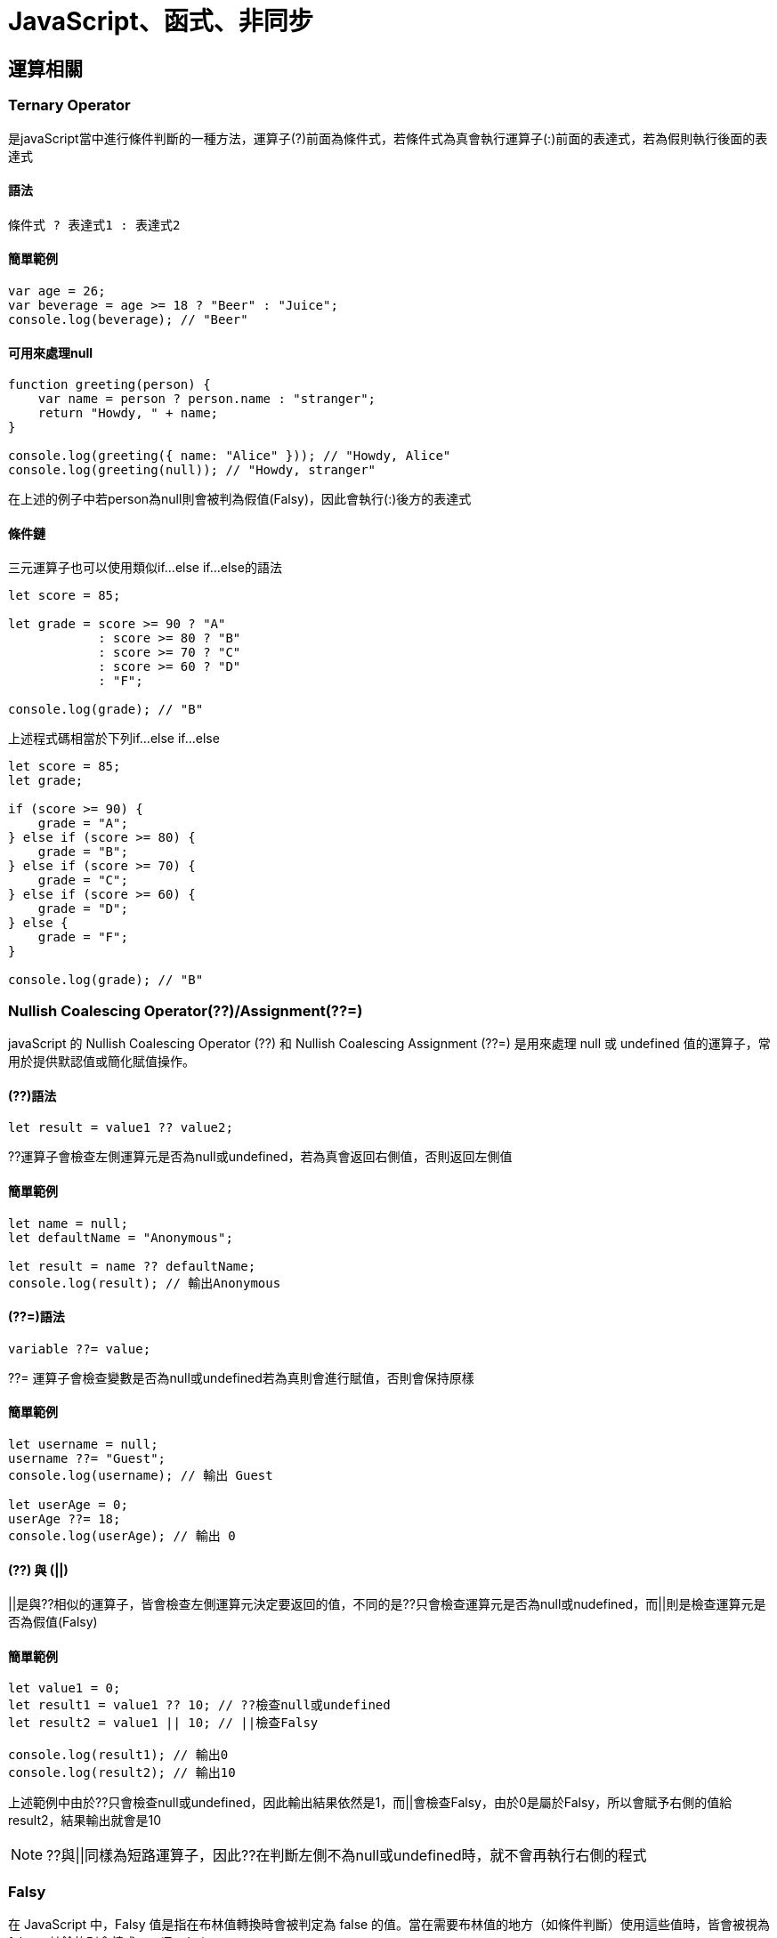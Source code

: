 = JavaScript、函式、非同步

== 運算相關

=== Ternary Operator
是javaScript當中進行條件判斷的一種方法，運算子(?)前面為條件式，若條件式為真會執行運算子(:)前面的表達式，若為假則執行後面的表達式

==== 語法

[source, javascript]
----
條件式 ? 表達式1 : 表達式2
----

==== 簡單範例
[source, javascript]
----
var age = 26;
var beverage = age >= 18 ? "Beer" : "Juice";
console.log(beverage); // "Beer"
----

==== 可用來處理null
[source, javascript]
----
function greeting(person) {
    var name = person ? person.name : "stranger";
    return "Howdy, " + name;
}

console.log(greeting({ name: "Alice" })); // "Howdy, Alice"
console.log(greeting(null)); // "Howdy, stranger"
----
在上述的例子中若person為null則會被判為假值(Falsy)，因此會執行(:)後方的表達式

==== 條件鏈
三元運算子也可以使用類似if...else if...else的語法

[source, javascript]
----
let score = 85;

let grade = score >= 90 ? "A"
            : score >= 80 ? "B"
            : score >= 70 ? "C"
            : score >= 60 ? "D"
            : "F";

console.log(grade); // "B"
----

上述程式碼相當於下列if...else if...else

[source, javascript]
----
let score = 85;
let grade;

if (score >= 90) {
    grade = "A";
} else if (score >= 80) {
    grade = "B";
} else if (score >= 70) {
    grade = "C";
} else if (score >= 60) {
    grade = "D";
} else {
    grade = "F";
}

console.log(grade); // "B"
----

=== Nullish Coalescing Operator(??)/Assignment(??=)
javaScript 的 Nullish Coalescing Operator (??) 和 Nullish Coalescing Assignment (??=) 是用來處理 null 或 undefined 值的運算子，常用於提供默認值或簡化賦值操作。

==== (??)語法
[source, javascript]
----
let result = value1 ?? value2;
----
??運算子會檢查左側運算元是否為null或undefined，若為真會返回右側值，否則返回左側值

==== 簡單範例
[source, javascript]
----
let name = null;
let defaultName = "Anonymous";

let result = name ?? defaultName;
console.log(result); // 輸出Anonymous
----

==== (??=)語法
[source, javascript]
----
variable ??= value;
----
??= 運算子會檢查變數是否為null或undefined若為真則會進行賦值，否則會保持原樣

==== 簡單範例
[source, javascript]
----
let username = null;
username ??= "Guest";
console.log(username); // 輸出 Guest

let userAge = 0;
userAge ??= 18;
console.log(userAge); // 輸出 0
----

==== (??) 與 (||)

||是與??相似的運算子，皆會檢查左側運算元決定要返回的值，不同的是??只會檢查運算元是否為null或nudefined，而||則是檢查運算元是否為假值(Falsy)

==== 簡單範例
[source, javascript]
----
let value1 = 0;
let result1 = value1 ?? 10; // ??檢查null或undefined
let result2 = value1 || 10; // ||檢查Falsy

console.log(result1); // 輸出0
console.log(result2); // 輸出10
----

上述範例中由於??只會檢查null或undefined，因此輸出結果依然是1，而||會檢查Falsy，由於0是屬於Falsy，所以會賦予右側的值給result2，結果輸出就會是10

NOTE: ??與||同樣為短路運算子，因此??在判斷左側不為null或undefined時，就不會再執行右側的程式

=== Falsy
在 JavaScript 中，Falsy 值是指在布林值轉換時會被判定為 false 的值。當在需要布林值的地方（如條件判斷）使用這些值時，皆會被視為 false，其餘的則會轉成true(Truthy)

==== 會被視為Falsy的值
* false
* 0
* -0
* "" 或 ''(空字串)
* null
* undefined
* NaN

==== 簡單範例
[source, javascript]
----
if (!false) {
    console.log("false 是 Falsy 值");
}

if (!0) {
    console.log("0 是 Falsy 值");
}

if (!-0) {
    console.log("-0 是 Falsy 值");
}

if (!"") {
    console.log("空字串 是 Falsy 值");
}

if (!'') {
    console.log("空字串 是 Falsy 值");
}

if (!null) {
    console.log("null是 Falsy 值");
}

if (!undefined) {
    console.log("undefined 是 Falsy 值");
}

if (!NaN) {
    console.log("NaN是 Falsy 值");
}
----

因此在javaScript的條件判斷中就算不放條件式程式也可以正常執行，因為javaScript會自己判斷內容是Truthy或Falsy，並且轉換成true或false

[source, javascript]
----
if(1) {
    console.log("Truthy")
} else {
    console.log("Falsy")
}

if("abc") {
    console.log("Truthy")
} else {
    console.log("Falsy")
}

if(0) {
    console.log("Truthy")
} else {
    console.log("Falsy")
}
----

==== 一些簡單應用

* 可用來判斷輸入名稱是否為空字串
[source, javascript]
----
let falsyName = "";
if (!falsyName) {
    console.log("名稱不可為空");
}
----

* 若輸入為空可提供預設值
[source, javascript]
----
let falsyUserName = "";
let falsyDisplayName = falsyUserName || "訪客"; 
console.log(falsyDisplayName); // "訪客"
----

* 配合三元運算子判斷年齡驗證
[source, javascript]
----
let falsyAge = 0;
let falsyStatus = falsyAge ? "有效年齡" : "無效年齡";
console.log(falsyStatus); // "無效年齡"
----

* 驗證API資料是否正確獲取
[source, javascript]
----
let apiResponse = null;

if (!apiResponse) {
    console.log("無法獲取資料");
} else {
    console.log("資料已獲取");
}
----

=== Custom Error
在javaScript中可藉由繼承Error類擴充一個自訂義的錯誤類型，透過創建具有特定意圖或語義的錯誤來更精確地處理錯誤情況

==== 創建Custom Error
1. 創建一個新的類，該類繼承自Error，並且添加自定義的屬性或方法來進一步擴展其功能
2. 為了確保錯誤信息正確顯示，需要調用 Error建構子，並且手動設置堆疊追蹤。

[source, javascript]
----
class MyCustomError extends Error {
    constructor(message) {
    // 調用父類 (Error) 的建構子，傳遞錯誤信息
        super(message);
        this.name = 'MyCustomError'; // 設置錯誤名稱為自定義的類名
    }
}

try {
    throw new MyCustomError('This is a custom error message!');
} catch (err) {
    console.log(err.name); // MyCustomError
    console.log(err.message); // This is a custom error message!
    console.log(err.stack); // 錯誤堆疊追蹤
}
----

==== 一些應用例子
- 數據驗證錯誤
[source, javascript]
----
class ValidationError extends Error {
    constructor(message, field) {
        super(message);
        this.name = 'ValidationError';
        this.date = new Date();
        this.field = field; // 追蹤是哪個字段導致的錯誤
    }
}

function validateUser(user) {
    if (!user.name) {
        throw new ValidationError('Name is required', 'name');
    }
    if (user.age < 18) {
        throw new ValidationError('User must be at least 18 years old', 'age');
    }
}

try {
    const user = { name: '', age: 16 };
    validateUser(user);
} catch (err) {
    console.log(err.date)
    console.log(`${err.message} in ${err.field} field`);
    console.log(err.stack)
}
----

* 登入認證錯誤
[source, javascript]
----
class AuthenticationError extends Error {
    constructor(message, reason) {
        super(message);
        this.name = 'AuthenticationError';
        this.date = new Date();
        this.reason = reason; // 指出具體的認證問題
    }
}

function login(username, password) {
    const storedPassword = 'password123'; // 假設這是從資料庫獲取的密碼
    if (password !== storedPassword) {
        throw new AuthenticationError('Invalid password', 'incorrect_password');
    }
    return 'User authenticated successfully';
}

try {
    login('user1', 'wrongpassword');
} catch (err) {
    console.log(err.date)
    console.log(`Authentication failed: ${err.message} (${err.reason})`);
    console.log(err.stack)
}
----

* 檔案文件讀取錯誤
[source, javascript]
----
class FileReadError extends Error {
    constructor(message, fileName) {
        super(message);
        this.name = 'FileReadError';
        this.date = new Date();
        this.fileName = fileName; // 保存出錯的文件名
    }
}

function readFile(fileName) {
    const success = false; // 假設文件讀取失敗
    if (!success) {
        throw new FileReadError(`Failed to read file: ${fileName}`);
    }
    return 'File content';
}

try {
    readFile('data.txt');
} catch (err) {
    console.log(err.date)
    console.log(`File error: ${err.message} (File: ${err.fileName})`);
    console.log(err.stack)
}
----

==== 深層繼承

Custom Error也可以使用深層繼承達到不同領域的錯誤類別

[source,javascript]
----
class ApplicationError extends Error { // 通用的應用程式錯誤類別
    constructor(message) {
        super(message);
        this.name = 'ApplicationError';
        this.date = new Date();
    }
}

class ValidationError extends ApplicationError { // 數據驗證錯誤
    constructor(message, field) {
        super(message);
        this.name = 'ValidationError';
        this.field = field; // 追蹤是哪個字段導致的錯誤
    }
}

class AuthenticationError extends ApplicationError { // 登入驗證錯誤
    constructor(message, reason) {
        super(message);
        this.name = 'AuthenticationError';
        this.reason = reason; // 指出具體的認證問題
    }
}

class FileReadError extends ApplicationError { // 檔案文件讀取錯誤
    constructor(message, fileName) {
        super(message);
        this.name = 'FileReadError';
        this.fileName = fileName; // 保存出錯的文件名
    }
}
----

== 變數與作用域

=== var / let / const 差異
在JavaScript，有三種變數宣告的方式: var, let, const，其中ES6後新增了let, const，他們與原先的var最主要的差別在於:

.區塊作用域 (Block-Level Scope)
- let

- const

.函式作用域 (Function-Level Scope)
- var

=== let / const 的宣告使用
簡單說，let用於宣告變數，const用於宣告常數

[source, javascript]
----
{
    let dessert1 = "cookie";
    dessert1 = "cake";
    console.log(dessert1); // cake
    
    const dessert2 = "cookie";
    dessert2 = "cake"; //TypeError: Assignment to constant variable. 
    console.log(dessert2);
}
----

[source, javascript]
----
{
    const dessert8; //SyntaxError
    dessert8 = "cake";  
    console.log(dessert8);
}
----

由以上範例可知，由let宣告的變數值是可以改變的，而由const宣告的常數則反之，且需要在宣告初始就賦值。但其實const還是有例外:

[source, javascript]
----
{
    const cake = {
        fruit: "apple"
    }
    cake.fruit = "cherry";
    console.log(cake.fruit); // cherry
}
----
咦? 為什麼使用物件與array，值就可以改?

其實變數底層的運作的方式，不可改的是變數儲存的記憶體位置，改陣列與物件的內容卻是可以的。

 
=== 區塊作用域 (Block-Level Scope)


下面讓我們看看block的特性:

[source, javascript]
----
{
    let dessert3 = "cookie";
    console.log(dessert3); // cookie
}
console.log(dessert3); //ReferenceError: dessert3 is not defined
----

可以看出let的作用域(Scope) 僅限於大括號內(block)，同理if、for迴圈、while迴圈也適用

[source, javascript]
----
for(let i=1 ; i<=5 ; i++){
    console.log(i); // 1 2 3 4 5
}
console.log(i); //ReferenceError: i is not defined
----

=== 函式作用域 (Function-Level Scope)
var不同於前者，他的Scope並不僅只限於Block內

[source, javascript]
----
{
    var dessert4 = "cake";
    console.log(dessert4); // cake
}
console.log(dessert4); // cake
----

[source, javascript]
----
for(var varLoop=1 ; varLoop <= 5 ; varLoop++){
    console.log(varLoop); // 1 2 3 4 5
}
console.log(varLoop); // 6
----

難道用var宣告就只能是全域變數嗎? 不不不，想讓他變成區域變數只需要包在函式(function)裡面即可:

[source, javascript]
----
function printDessert5() {
  var myDessert5 = "Pie";
  console.log(myDessert5); // Pie
}
printDessert5(); 
console.log(myDessert5); // ReferenceError: myDessert5 is not defined
----

=== var 的宣告使用
相較於let/const，var存在一個允許重複宣告的特性:

[source, javascript]
----
{
    var dessert6 = "cookie";
    var dessert6 = "candy";
    console.log(dessert6); // candy
}
----
但 let / const 無法重複宣告:

[source, javascript]
----
{
    let dessert7 = "cookie";
    let dessert7 = "candy"; //SyntaxError: Identifier 'dessert7' has already been declared
    console.log(dessert7);
}
----

=== Hoisting
較直觀的宣告邏輯大概都是先宣告才能使用，但因為Hoisting的特性卻能先使用再宣告

[source, javascript]
----
{
    function printDessert() {
        myDessert = "Pie";
        console.log(myDessert); // Pie
        
        var myDessert;
    }
    
    printDessert();
}
----

甚至將宣告放在程式不會被執行的地方也可以:

[source, javascript]
----
{
    function printDessert2() {
        myDessert2 = "Pie";
        console.log(myDessert2); // Pie
        
        while(false){
            console.log("這裡不會被執行");
            var myDessert2; // 在這裡宣告也可以
        }
    }
    
    printDessert2(); // Pie
}
----

上面例子之所以能正常運行，是因為對於JavaScript，無論你在函數中的哪一行用 var 宣告變數，一律視為在函數的第一行宣告，這也是為什麼第二例子的宣告還是合法的，而此正是hoisting(抬升)

那再看看下面的例子:

[source, javascript]
----
{
    function printDessert3() {
        console.log(myDessert3); // undefined
        var myDessert3 = "Pie";
        console.log(myDessert3); // Pie
    }
    
    printDessert3();
}
----

由上述可以看到，被hoisting上去的其實只有" var myDessert; "，賦值(把值指派給變數) 的動作不會 hoisting。

=== 函式的Hoisting
其實函式也是能Hoisting的(先使用再宣告):

[source, javascript]
----
{
    printDessert4();
    
    function printDessert4() {
        var myDessert4 = "Pie";
        console.log(myDessert4); // Pie
    }
    
}
----

看來對於JavaScript，函式的宣告也都會先被提升到最前面
再來看看一個有趣的例子:

[source, javascript]
----
{
    function isEven(n) {
      if (n === 0) return true;
      return isOdd(n - 1);
    }

    function isOdd(n) {
      if (n === 0) return false;
      return isEven(n - 1);
    }

    console.log(isEven(4)); //true


}
----

這個特性可以解決一個問題，也就是兩個函數需要互相呼叫彼此的狀態，也就是 A() 裡面會呼叫到 B()，而 B() 裡面會呼叫的 A() 的遞迴狀況(Cycling Recursion)。

=== Temporal Dead Zone, TDZ
在JavaScript中，當我們使用 let 或 const 宣告某個變數或常數時，在該變數或常數還沒有被賦予值之前會產生一段它們不能被使用的狀況，這段時間就是所謂的 *暫時性死區* (Temporal Dead Zone)的情況。

==== 為什麼有TDZ
在 ES6 中引入了 let 和 const，它們不同於 var，因為 var 變數會被提升，但它們的值會在定義之前就可以被訪問，而這通常會導致不可預測的錯誤。為了解決這個問題，JavaScript 引入了 TDZ 概念來限制 let 和 const 變數在初始化之前的使用，從而提高代碼的安全性和可讀性。

[source, javascript]
----
{
    console.log(myDessert5); // undefined
    var myDessert5 = "muffin";
    console.log(myDessert5); // muffin
}
----

==== TDZ的行為
當一個變數使用 let 或 const 宣告時，它在作用域的最頂部被"標記"為已存在，但不會被初始化。只有當執行到宣告語句時，變數才會被初始化。在變數初始化之前，它位於 TDZ 中，不能被訪問。

[source, javascript]
----
{
    //let myDessert6; // 實際這行會被Hoist上來
    console.log(myDessert6); //ReferenceError: myDessert6 is not defined
        
    let myDessert6 = "pie";
    
}
----

[source, javascript]
----
{
    if(true){
        //TDZ 起始點(top of block)
        console.log(myDessert7); ////ReferenceError: myDessert7 is not defined
        let myDessert7;
        //TDZ 結束(賦值之前)
        myDessert7 = "pie";
        
        console.log(myDessert7); // pie
    }
}
----

==== TDZ小結
- TDZ 是指在變數被宣告和初始化之間的時間段，這段時間內變數不可訪問。
- TDZ 只與 let 和 const 宣告相關。
- 在 TDZ 期間訪問變數會拋出 ReferenceError 錯誤。
- var 不受 TDZ 限制，因為它會被提升並初始化為 undefined。

==== 總結

[cols="1,1,1,1", options="header"]
|===
| 特性                        | `var`                        | `let`                          | `const`

| **作用域（Scope）**          | 函數作用域    | 區塊作用域        | 區塊作用域 
| **變數提升（Hoisting）**     | 是，提升至作用域頂部，初始值為 `undefined` | 是，提升但未初始化，位於暫時性死區 (TDZ) | 是，提升但未初始化，位於 TDZ
| **可重新賦值（Reassignment）**| 可以重新賦值                  | 可以重新賦值                    | 不可重新賦值
| **必須在宣告時賦值**         | 否                           | 否                              | 是
| **全域物件屬性**             | 是 | 否                              | 否
| **暫時性死區（TDZ）**        | 否                           | 是                              | 是
| **初始值**                   | `undefined` （若沒有賦值）   | 不可使用未初始化的變數 (TDZ)     | 必須在宣告時賦值，否則報錯
|===

== 非同步

=== 同步/非同步差異
==== 舉例生活化的例子

* **同步（在原地等待）**：就像你在咖啡廳點餐後，**在原地等待店員**做完咖啡，拿到咖啡後才做下一件事情。
所以同步的特性：**必須等待當前的任務完成，才做下一件事情**。

* **非同步（先回座位處理事情）**：你在咖啡廳點完餐後，**回到座位**，打開電腦處理其他事情，等到**店員叫號**的時候再去拿咖啡。
所以非同步的特性：**在等待某個任務的完成期間，可以處理其他任務**。

image::images/img1.png[同步非同步]

==== 在瀏覽器中的同步載入

* link:example/ex1.html[簡單HTML的例子(同步)]
* link:example/ex1-1.html[簡單HTML的例子(非同步)]


[source,html]
----
<!DOCTYPE html>
<html lang="en">
<head>
    <meta charset="UTF-8">
    <meta name="viewport" content="width=device-width, initial-scale=1.0">
    <link rel="icon" href="ex1.jpg" type="icon">
    <title>Example1</title>
</head>
<body>
    <h1>範例1</h1>
    <!--為了明顯差異才放這-->
    <script src="all.js"></script>
    <img src="ex1.jpg" width="400px" alt="這裡還不會看到圖片">
</body>
</html>
----
* 這個範例想說明
  . 瀏覽器會請求整個HTML文件，並逐行解析。在解析的過程中，如果遇到圖片或CSS等外部資源時，瀏覽器會發出請求來載入這些資源，並同時繼續解析其餘的HTML。
  . 當遇到JavaScript檔案時，如果沒有使用 `async` 或 `defer` 屬性，瀏覽器會暫停解析HTML，直到JavaScript載入並執行完成，才會繼續解析剩餘的HTML。因此，當JavaScript需要執行時間較久，可能會造成阻塞(Blocking)，導致使用者感覺頁面卡住。

image::images/img2.png[依序]

- link:https://developer.mozilla.org/zh-CN/docs/Glossary/Parse[參考資料1]
link:https://html.spec.whatwg.org/multipage/images.html#attributes-common-to-source-and-img-elements[參考資料2]

==== Event Loop、CallBack與非同步的關係
* **JavaScript 是單執行緒**，因此想要達成非同步操作，就需要依賴執行環境提供的機制

* JavaScript 本身並沒有事件循環（Event Loop）這個機制，是由 JavaScript 的執行環境所提供的

* 當遇到非同步操作時，callback 函式在 **Event Loop 管理下**，會被丟到外面，等同步操作完成後，Event Loop 再從 Queue 中取出 callback 函式執行。

===== 以 setTimeout() 函式例子來解釋

* 一般情況下，同步的程式碼會到 Call Stack（後進先出）內逐一執行。

image::images//img3.png[同步]

* 上面會發生：

1. 呼叫 `printSquare(4)`
   - `printSquare` 函數被加入 `Call Stack`。

2. `printSquare` 內部呼叫 `square(n)`
   - `square` 函數也被加入 `Call Stack`。

3. `square(n)` 內部呼叫 `multiply(n, n)`
   - `multiply` 函數被加入 `Call Stack`。

4. `multiply(n, n)` 計算完成並 `return`
   - `multiply` 從 `Call Stack` 中移除。

5. `square(n)` 執行完畢並 `return`
   - `square` 從 `Call Stack` 中移除。

6. 回到 `printSquare` 函數，`printSquare` 執行完成後
   - `printSquare` 從 `Call Stack` 中移除。

* 當執行 setTimeout() 函式時，setTimeout 會短暫進入 Call Stack 設定計時器，並將 callback 函式交給 Web API 進行計時。等計時時間到後，callback 函式會進入 Queue 排隊，當 Stack 內同步操作都完成且為空時，Event Loop 會將它取出來執行。

image::images//img4.png[非同步]

* 上面會發生:
1. 印出 `hi`
   - `console.log('hi')` 被加入 `Call Stack`，並立即執行。

2. 遇到 `setTimeout()` 函式
   - `setTimeout()` 進入 `Call Stack`，並設定計時器。
   - 計時器被丟到瀏覽器的 `Web API`，開始計時。

3. `setTimeout()` 完成設定
   - `setTimeout()` 從 `Call Stack` 中移除。

4. 繼續執行同步代碼
   - 印出 `World`，`console.log('World')` 被加入 `Call Stack`，並立即執行後移除。

5. 計時器完成計時後
   - `setTimeout()` 的 `callback` 函式被放入 `Queue` 等待。

6. `Call Stack` 清空後
   - `Event Loop` 檢查 `Queue`，將 `callback` 推入 `Call Stack` 中執行。

===== Queue 又細分為 Microtask（微任務）、Macrotask（宏任務）

* macrotask（就是 task）是指比較大型且需要等待的非同步操作。常見的 macrotask 包括：
    - 從 `<script src="...">` 外部下載的 script
    - 各種 Web APIs，例如 setTimeout 的 callback function
    - Ajax callback function

* microtask 是比宏任務更輕量級的任務。包含：
    - promise `.then/catch/finally` 中的 callback function
    - `queueMicrotask(func)` 中的 func

**執行順序為：同步任務 → 微任務 → 宏任務**

image::images//queue.gif[流程]

* 每次 Macrotask任務後還會檢查是否有Microtask任務

[source,javascript]
----
console.log('Start'); // 同步任務

setTimeout(() => {
  console.log('Macrotask - setTimeout 1'); // 宏任務

  Promise.resolve().then(() => {
    console.log('Microtask inside Macrotask 1'); // 微任務在宏任務內部創建
  });

}, 0);

setTimeout(() => {
  console.log('Macrotask - setTimeout 2'); // 第二個宏任務
}, 0);

Promise.resolve().then(() => {
  console.log('Microtask - Promise 1'); // 微任務
});

console.log('End'); // 同步任務
----

====== 輸出結果
[source,plaintext]
----
Start
End
Microtask - Promise 1
Macrotask - setTimeout 1
Microtask inside Macrotask 1
Macrotask - setTimeout 2
----

==== 總結

|===
| 特性            | 同步任務                           | 非同步任務

| 執行順序        | 必須等待當前任務完成後才能進行下一個任務 | 在等待某個任務的同時可以進行其他任務

| 例子            | 在咖啡廳等咖啡做好後再做其他事        | 在咖啡廳點完餐後回座位處理其他事情

| 阻塞       | 會阻塞，直到任務完成                | 不會阻塞，可以繼續執行其他任務

| 對應 JavaScript | 直接執行的函式調用，例如簡單數學計算   | `setTimeout()`、`fetch()` 等非同步操作
|===

* link:https://developer.mozilla.org/en-US/docs/Glossary/Call_stack[參考資料3 - MDN Call stack]

* link:https://gcdeng.com/series/Javascript/javascript-deep-dive-into-event-loop[參考資料4 - Event Loop，Macrotask跟Microtask是什麼？]

* link:https://realdennis.medium.com/%E6%80%8E%E9%BA%BC%E7%90%86%E8%A7%A3-microtask-macrotask-7754939b3c2c[參考資料5 - 怎麼理解 microtask & macrotask]

* link:https://developer.mozilla.org/en-US/docs/Web/JavaScript/Event_loop[參考資料6 - MDN The event loop]

=== AJAX
==== Ajax 介紹
* Ajax 是 Asynchronous JavaScript and XML 的縮寫，並不是單一的技術，而是一套綜合性的瀏覽器端網頁開發技術。
* 是因為 Google 在 2005 年推出 Gmail 服務時採用此技術而知名。

image::images/img5.png[Ajax]

==== Ajax 提升使用者體驗
1. 網站性能優化：使用 Ajax 實現動態載入
    * 傳統的網站在瀏覽不同頁面時，每次都需要向伺服器發送請求並等待回應，瀏覽器還需要重新渲染整個頁面。但使用 Ajax，可以只更新頁面上的某些部分，而不是整個頁面。
    * 動態載入例子：購物網內，點不同商品只有商品詳細訊息被更新，其他保持不變。
2. 使用者體驗改善：使用 Ajax 實現無刷新更新
    * 傳統的表單提交會導致瀏覽器重新載入頁面。但使用 Ajax 可以在不刷新頁面的情況下提交數據，並更新部分內容。
    * 無刷新更新例子：搜尋引擎中的關鍵字建議。

* 下面 link:example/ex3.html[例子] 是 Ajax 的部分更新

[source,html]
----
<h1>靜態標題</h1>
<p>靜態內容</p>
<button onclick="loadData(1)">更新成內容1</button>
<button onclick="loadData(2)">更新成內容2</button>
<button onclick="loadData(3)">更新成內容3</button>
<div id="content">
    <h3>原始標題</h3>
    <p>原始內文</p>
</div>
<script>
  function loadData(postId) {
      fetch(`https://jsonplaceholder.typicode.com/posts/${postId}`)
          .then(response => response.json())
          .then(data => {
              document.getElementById('content').innerHTML = `
                  <h3>${data.title}</h3>
                  <p>${data.body}</p>
              `;
          })
          .catch(error => console.error('Error:', error));
  }
</script>
----

* 這段代碼中，使用了 fetch() 來發送 HTTP 請求到 `https://jsonplaceholder.typicode.com/posts/${postId}`，請求數據並通過 `.then(response => response.json())`` 將回應轉換為 JSON 格式的數據。

* `.then(data => { ... })` 接收轉換後的數據，用這些數據來覆蓋原本的 HTML 內容。

* `document.getElementById('content').innerHTML`更改 content 這個 <div> 元素的內容，將其覆蓋為新的 <h3> 和 <p> 元素。

==== AJAX 的實現方式

===== 最原始的方式

* **XMLHttpRequest**： +
需要手動處理請求的建立 (open 方法)、發送 (send 方法)、以及如何處理回應 (onload 事件)。
  
[source,javascript]
----
const xhr = new XMLHttpRequest();
xhr.open('GET', 'https://jsonplaceholder.typicode.com/posts/1');
xhr.onload = function() {
    if (xhr.status === 200) {
        console.log(JSON.parse(xhr.responseText)); // 請求成功，解析並顯示資料
    } else {
        console.error('Request failed.'); // 請求失敗
    }
};
xhr.send();
----

* **Fetch API**： +
比較現代的方式，使用 Promise 來進行非同步操作。比  `XMLHttpRequest` 更加簡潔。

[source,javascript]
----
fetch('https://jsonplaceholder.typicode.com/posts/1')
    .then(response => response.json()) // 解析為 JSON 格式
    .then(data => console.log(data)) // 成功時顯示資料
    .catch(error => console.error('Error:', error)); // 處理錯誤
----

===== 工具與框架

* **Axios**： +
  基於 **Promise** 的 HTTP 客戶端，在 `Fetch API` 的基礎上進一步封裝，提供了一些更方便的功能，例如錯誤處理、請求取消等。

[source, javascript]
----
axios.get('https://jsonplaceholder.typicode.com/posts/1')
    .then(response => console.log(response.data)) // 直接取出資料
    .catch(error => console.error('Error:', error));
----

* **jQuery 的 $.ajax()**： +
  是 jQuery 中的 AJAX 方法，早期廣泛使用，但現在主要出現在一些老項目。

[source, javascript]
----
$.ajax({
    url: 'https://jsonplaceholder.typicode.com/posts/1',
    method: 'GET',
    success: function(data) {
        console.log(data);
    },
    error: function(error) {
        console.error('Error:', error);
    }
});
----

==== 總結

* Ajax是一套綜合性瀏覽器端技術，結合多種前端技術，透過非同步請求來提升使用者體驗。

|===
| 技術          | 描述

| HTML/CSS
| 定義網頁的結構和樣式，使網頁具有良好的外觀和版面

| JavaScript
| 控制頁面的動態行為，操作 DOM，實現非同步資料互動

| XMLHttpRequest 或 Fetch API
| 與伺服器進行非同步通訊，實現資料的部分更新

| JSON/XML
| 瀏覽器和伺服器之間的資料格式
|===



* 實現方式有下面幾種
|===
| 實現方式        | 說明

| XMLHttpRequest  | 最早期的 AJAX 實現方式，手動處理請求的建立、發送及回應。
| Fetch API       | 現代化的替代方案，語法簡潔，基於 Promise 進行非同步操作。
| Axios           | 基於 Promise 的 HTTP 客戶端，封裝底層請求，提供更友善的語法及更多功能（如錯誤處理、取消請求等）。
| jQuery 的 $.ajax() | 早期廣泛使用的 AJAX 方法，現在主要用於一些舊有項目中。
|===

* link:https://www.keycdn.com/support/ajax-programming[參考資料7 - What Is Ajax Programming - Explained]
* link:https://codedocs.org/what-is/ajax-programming[參考資料8 - Ajax (programming)]

=== XMLHttpRequest/fetch
XMLHttpRequest（簡稱 XHR）是一種在網頁中與伺服器進行資料交換的 API，允許在不重新載入整個頁面的情況下，動態地更新部分網頁內容。這使得網頁應用程式在更新部分資料時不會去中斷使用者當下的操作。

* 特色

** XHR基於事件，它通過監聽和處理不同的事件來管理請求的生命周期。這些事件主要依賴於回調函數（事件監聽器）來處理非同步操作的結果。

** XHR 可以在後台發送請求，並在伺服器回應時處理資料，而不會阻塞用戶界面的操作。

** 此項技術在所謂的「AJAX」（Asynchronous JavaScript and XML）功能應用中被大量使用。

** XMLHttpRequest 可用來接收任何類型的資料，不限於 XML 類型。

* 實作XMLHttpRequest

** 步驟如下
    . 建立xhr物件
    . 設定請求
    . 傳送請求
    . 監聽回應
    . 處理資料

.程式碼範例
[source, javascript]
----
// 創建一個新的 XMLHttpRequest 物件
var xhr = new XMLHttpRequest();

// 定義當接收到回應時的回調函數
function reqListener() {
    if (xhr.readyState === XMLHttpRequest.DONE) { // 請求完成
        if (xhr.status === 200) { // 請求成功
            // 處理伺服器回應的資料
            console.log(xhr.responseText);
        } else { // 請求失敗
            console.error('請求失敗，狀態碼：' + xhr.status);
        }
    }
};

//將函數括載到load上
xhr.onload = reqListener

// 初始化一個 GET 請求 各項參數分別為：請求方法、URL、是否為非同步執行
xhr.open('GET', 'https://httpbin.org/get', true);

// 發送請求
xhr.send(null);
----



==== Fetch

JavaScript 的 fetch API 是一個由 WHATWG Fetch Standard 所定義的**能獲取跨網路資源的介面**，用於在網頁中進行網路請求。

.Fetch的介面的核心
[cols="1,3"]
|===
| 項目 | 說明

| **Request**
| Request 物件用於封裝網絡請求的各個部分，包括 URL、請求方法（如 GET、POST）、標頭（Headers）以及請求的內容（Body）。


| **Response**
| Response 物件代表伺服器回應的內容，包括 HTTP 狀態碼（如 200、404）、標頭（Headers）以及回傳的資料（Body）。可以通過不同的方法來解析回應內容，例如 .json() 解析為 JSON 格式，.text() 解析為純文字等。

| **Header**
| 用於操作 HTTP 標頭，提供方法如 get()、set()、append() 等來讀取和修改標頭。

| **Body**
|Body 介面是 Request 和 Response 的基礎，提供多種方法來處理請求和回應的內容。常用的方法包括 .json() 將回應解析為 JSON，.text() 解析為文字，.blob() 解析為二進制大對象（Blob）等。
|===

* 要呼叫fetch()方法只要在 Global環境下可直接呼叫fetch方法即可

.如何使用fetch取得資源
[source, javascript]
----

const request = new Request("https://httpbin.org/get", {
  method: 'GET',
  headers: {
    'Content-Type': 'application/json'
  }
});

//fetch的第一個參數為URL，此參數為必填
fetch(request) //只有url就會預設這個請求的HTTP請求方法是GET。
  .then(response => {// 接收到伺服器丟回來的response
    return response.json();
  })
  .then(function (myJson) {
    console.log(myJson);
  }).catch(error => {
    console.error('Fetch error:', error);
  });
----

Fetch()基於Promise，允許開發者以更清晰和簡潔的方式處理非同步操作。但需要注意的是fetch() 回傳的 promise 物件只會在網路中斷或著其他導致Request中斷的狀況下才會出現rejected狀態。這也就是說，只要伺服器有回傳，它的回傳就都會是fulfilled狀態。

==== 直接使用XMLHttpRequest物件的問題與使用fetch的對比

* XMLHttpRequest的API設計得過於高階(簡單)，所有的輸出與輸入、狀態，都只能與這個XHR物件溝通取得。

假設你需要自訂請求的一些細節，如自定義請求的標頭或處理不同的回應類型，XHR 的封裝性會使這些操作變得繁瑣。
並且XHR的**錯誤處理**也被封裝起來，要捕捉到網路錯誤或超時等異常情况十分困難。

.使用XMLHttpRequest
[source, javascript]
----
const xhr2 = new XMLHttpRequest();
xhr2.open('POST', 'https://httpbin.org/post', true);
xhr2.setRequestHeader('Content-Type', 'application/json;charset=UTF-8');
xhr2.onreadystatechange = function() {
  if (xhr2.readyState === XMLHttpRequest.DONE) {
    if (xhr2.status === 200) {
      const response = JSON.parse(xhr2.responseText);
      console.log(response);
    } else {
      console.error('請求失敗');
    }
  }
};
xhr2.onerror = function() {
  new Error('網路錯誤'); // 無法得知更詳細的錯誤訊息 只知道是網路錯誤
};
const data = JSON.stringify({ key: 'value' });
xhr2.send(data);

----

.使用fetch
[source, javascript]
----
fetch('https://httpbin.org/post', {
  method: 'POST',
  headers: {
    'Content-Type': 'application/json;charset=UTF-8'
  },
  body: JSON.stringify({ key: 'value' })
})
.then(response => {
  if (!response.ok) {
    throw new Error('請求失敗');
  }
  return response.json();
})
.then(data => console.log(data))
.catch(error => console.error(error));//可以取得詳細的錯誤資訊

----

* 回調地獄

XHR的使用皆**基於回調函數**，假設我要取得某位使用者的貼文與他的貼文評論時，用XHR寫起來會是像在打波動拳。

不囉說,直接上圖
[source, javascript]
----
function getData(url, callback) {
    var xhr = new XMLHttpRequest();
    xhr.open('GET', url);
    xhr.onload = function () {
        if (xhr.status === 200) {
            try {
                var data = JSON.parse(xhr.responseText);
                callback(null, data);
            } catch (e) {
                callback(new Error('解析 JSON 失敗'));
            }
        } else {
            callback(new Error('請求失敗，狀態碼: ' + xhr.status));
        }
    };
    xhr.onerror = function () {
        callback(new Error('網路錯誤'));
    };
    xhr.send();
}
// 使用回調波動拳
getData('https://jsonplaceholder.typicode.com/users/1', function (err, user) {
    if (err) {
        console.error('獲取使用者資料時出現錯誤:', err);
    } else {
        console.log('使用者資料:', user);
        getData('https://jsonplaceholder.typicode.com/posts?userId=' + user.id, function (err, posts) {
            if (err) {
                console.error('獲取使用者的貼文時出現錯誤:', err);
            } else {
                console.log('使用者的貼文:', posts);
                if (posts.length === 0) {
                    console.log('此使用者沒有任何貼文。');
                    return;
                }
                var firstPostId = posts[0].id;
                getData('https://jsonplaceholder.typicode.com/comments?postId=' + firstPostId, function (err, comments) {
                    if (err) {
                        console.error('獲取貼文的評論時出現錯誤:', err);
                    } else {
                        console.log('貼文的評論:', comments);
                    }
                });
            }
        });
    }
});
----

使用fetch進行請求的話看起來不會那麼凌亂，並且因為基於Promise，可以使用tryCatch進行錯誤處理。

[source, javascript]
----
// 定義一個使用 fetch 的 getData 函數
async function getData(url) {
    const response = await fetch(url);
    if (!response.ok) {
        throw new Error('請求失敗，狀態碼: ' + response.status);
    }
    return response.json();  // 直接返回解析後的 JSON 數據
}

// 使用 async/await 進行非同步操作
async function fetchUserData() {
    try {
        const user = await getData('https://jsonplaceholder.typicode.com/users/1');
        console.log('使用者資料:', user);

        const posts = await getData('https://jsonplaceholder.typicode.com/posts?userId=' + user.id);
        console.log('使用者的貼文:', posts);

        if (posts.length === 0) {
            console.log('此使用者沒有任何貼文。');
            return;
        }

        const comments = await getData('https://jsonplaceholder.typicode.com/comments?postId=' + posts[0].id);
        console.log('貼文的評論:', comments);
    } catch (err) {
        console.error('發生錯誤:', err);
    }
}

// 執行非同步函數
fetchUserData();
----

=== try…​catch 與非同步
:toc: macro

==== **語法**

try catch 可以處理同步的程式碼。
try區塊後需要有catch 或 finally。

[source,javascript]
----
try{
    //block
}catch(e){ //這裏的e是block區塊中被丟出的任意物件(通常是xxError)
 
}finally{
//一定會執行的區塊
}
----
[source,javascript]
----
try {
    throw "Error!";
} catch (e) {
    console.log(e); // 输出: Error!
}
----

==== **try catch 與非同步**

try catch 可以處理同步的程式碼，以下有數種可以處理非同步程式的錯誤的方式

1.前面有加上await的函式

[source,javascript]
----
async function awaitrun() {
    console.log('run')
    throw new Error("這是非同步中的錯誤");
}
async function inner() {
    try {
        await awaitrun();
    } catch (e) {
        console.log('我抓到的錯誤', e)
    }

}
inner(); //我抓到的錯誤 Error: 這是非同步中的錯誤
----

2.直接在call back裡面try catch

[source,javascript]
----

function callbackrun() {
    console.log('run')
    setTimeout(() => {
        throw new Error("這是callback中的錯誤");
    }, 1000)

}
async function inner() {
    try {
        callbackrun()
    } catch (e) {
        console.log('我抓到的錯誤', e)
    }

}
inner(); //這是callback中的錯誤

----

[source,javascript]
----

function callbackrun() {
    console.log('run')
    setTimeout(() => {
        try {
            throw new Error("這是callback中的錯誤");
        } catch (e) {
            console.log('我抓到的錯誤', e)
        }
    }, 1000)

}
function inner() {

    callbackrun();

}
inner(); //這是callback中的錯誤

----

=== Promise
一個非同步操作的最終完成（或失敗）及其結果值。 +

在 Promise 出現之前，JavaScript 中的非同步操作主要透過**回調函數**來實現。 +
但回調函數的方式存在一些問題，例如**回調地獄問題**（也稱為"波動拳問題"）。 +

`Promise` 的出現解決了回調地獄問題，讓代碼更加清晰，易於理解。 +

[source,javascript]
----
// 回調地獄
callback(() => {
  console.log("Hello!");
  callback(() => {
    console.log("Hello!");
    callback(() => {
      console.log("Hello!");
      callback(() => {
        console.log("Hello!");
      }, 200);
    }, 200);
  }, 200);
}, 200);
----

`Promise` 是一個構造函式，需要透過 `new` 來建立一個 Promise 實例。 +
`Promise` 會接收一個被稱為 `executor` 的函式作為參數。 +

[source,javascript]
----
new Promise((resolve, reject) => {
  console.log("executor 立即執行"); // executor 立即執行
});
----

`executor` 函式會立即執行，並接收兩個參數，分別是 `resolve` 與 `reject`。 +
`resolve` 和 `reject` 是用來表示 Promise 的最終狀態。

* `resolve` 用來表示 Promise 成功完成，並且返回結果值。
* `reject` 用來表示 Promise 失敗，並且返回錯誤原因。

[source,javascript]
----
function requestData(url) {
  return new Promise((resolve, reject) => {
    setTimeout(() => {
      if (url === "explainthis.io") {
        resolve("hello welcome to explain this");
      } else {
        reject("it is not explain this");
      }
    }, 3000);
  });
}

// 1. 請求成功
requestData("explainthis.io").then((res) => {
    console.log(res); //hello welcome to explain this
});

// 2. 請求失敗
requestData("explainthis.com").catch((e) => {
    console.log(e); //it is not explain this
});
----

Promise 的狀態只有三種，並且一定處於這三種狀態中的一種：

* `pending`: 初始狀態，既不是成功，也不是失敗。
* `fulfilled`: 表示操作成功完成。
* `rejected`: 表示操作失敗。

image::images//Promise.png[Promise 狀態]

`Promise` 通過 `then` 方法和 `catch` 方法解決了回調地獄問題，並且 `then` 可以鏈式調用，這使得代碼更具可讀性。

[source,javascript]
----
(function() {
  function requestData(url) {
    return new Promise((resolve, reject) => {
      setTimeout(() => {
        if (url === "explainthis.io") {
          resolve("hello welcome to explainthis");
        } else {
          reject("it is not explainthis");
        }
      }, 3000);
    });
  }

  requestData("explainthis.io")
    .then((res) => {
      console.log(res); //hello welcome to explainthis
      return 1;
    })
    .then((res) => {
      console.log(res); // 1
      return 2;
    })
    .then((res) => {
      console.log(res); // 2
    })
    .catch((e) => {
      console.log(e); //it is not explainthis
    });
})();
// 如果在控制台中輸入帶有 .then() 和 .catch() 的多行語句，它可能會在還未輸入完整的語句時執行，導致錯誤。
// 因此這裡改為使用匿名函數包裹函數，以避免這種情況。
----

`finally` 方法不管 Promise 狀態如何最後都會執行，並且不接收任何參數。 +

使用情境例如，一進入頁面就要顯示 loading，不管成功或失敗都要關閉 loading。 +
這時就可以使用 `finally` 方法。
[source,javascript]
----
fetch("https://explainthis.com/data")
  .then((response) => response.json())
  .then((data) => {
    console.log(data);
  })
  .catch((error) => {
    console.error(error);
  })
  .finally(() => {
    console.log("close loader");
  });
// 因為explainthis.com/data實際上不存在，所以會進入catch，最後執行finally
----

常用的Promise操作有：

* `Promise.all()`: 只有當所有 Promise 都成功時才會成功，一個失敗就會失敗。

[source,javascript]
----
var p1 = Promise.resolve(3);
var p2 = 1337;
var p3 = new Promise((resolve, reject) => {
    setTimeout(resolve, 100, "foo");
});

Promise.all([p1, p2, p3]).then((values) => {
    console.log(values); 
});

//From console:
// [3, 1337, "foo"]
----

* `Promise.allSettled()`: 等待所有 Promise 都完成（無論成功或失敗），都會回傳。

[source,javascript]
----
const promise1 = new Promise((resolve, reject) => {
    reject("fails 1");
});

const promise2 = new Promise((resolve, reject) => {
    setTimeout(resolve, 500, "resolve 1");
});

const promise3 = new Promise((resolve, reject) => {
    setTimeout(resolve, 100, "resolve 2");
});

Promise.allSettled([promise1, promise2, promise3]).then((value) => {
    console.log(value);
});

/*
From console:
[
  {"status":"rejected","reason":"fails 1"},
  {"status":"fulfilled","value":"resolve 1"},
  {"status":"fulfilled","value":"resolve 2"}
]
*/
----

* `Promise.any()`: 只要有一個 Promise 最先執行成功就會回傳最先執行成功的Promise結果，並且不會等待其他 Promise

[source,javascript]
----
const pErr = new Promise((resolve, reject) => {
  reject("總是失敗");
});

const pSlow = new Promise((resolve, reject) => {
  setTimeout(resolve, 500, "最終完成");
});

const pFast = new Promise((resolve, reject) => {
  setTimeout(resolve, 100, "很快完成");
});

Promise.any([pErr, pSlow, pFast]).then((value) => {
  console.log(value);
  // pFast 第一個resloved，所以輸出 "很快完成"
});
// 輸出：
// 很快完成
----

* `Promise.race()`: 只要有一個 Promise 完成（無論成功或失敗）就會回傳其結果。

[source,javascript]
----
var p1 = new Promise(function (resolve, reject) {
    setTimeout(resolve, 500, "one");
});
var p2 = new Promise(function (resolve, reject) {
    setTimeout(resolve, 100, "two");
});

Promise.race([p1, p2]).then(function (value) {
    console.log(value); // "two"
    // Both resolve, but p2 is faster
});

var p3 = new Promise(function (resolve, reject) {
    setTimeout(resolve, 100, "three");
});
var p4 = new Promise(function (resolve, reject) {
    setTimeout(reject, 500, "four");
});

Promise.race([p3, p4]).then(
    function (value) {
        console.log(value); // "three"
        // p3 is faster, so it resolves
    },
    function (reason) {
        // Not called
    },
);

var p5 = new Promise(function (resolve, reject) {
    setTimeout(resolve, 500, "five");
});
var p6 = new Promise(function (resolve, reject) {
    setTimeout(reject, 100, "six");
});

Promise.race([p5, p6]).then(
    function (value) {
        // Not called
    },
    function (reason) {
        console.log(reason); // "six"
        // p6 is faster, so it rejects
    },
);
----

=== async/await

`async/await` 是一種讓非同步（非同步）操作更容易理解和管理的語法。它建立在 Promise 的基礎上，但提供了更簡潔、更直觀的方式來處理非同步操作。

==== `async` 函數

* `async` 函數是一個返回 Promise 的函數，而非直接返回函式執行結果。

* 下方的普通函式 `f1()` 會直接返回字串 `"Hello! ExplainThis!"`：

[source,javascript]
----
function f1() {
  return "Hello! ExplainThis!";
}

f1(); // 輸出: "Hello! ExplainThis!"
----

* 而 `async` 函數 `f2()` 會返回一個 Promise 物件，並且 Promise 的狀態是 `fulfilled`，返回值是 `"Hello! ExplainThis!"`：

[source,javascript]
----
async function f2() {
  return "Hello! ExplainThis!";
}

f2(); // 輸出: Promise {<fulfilled>: 'Hello! ExplainThis!'}
----

* 下方程式碼與上方程式碼的寫法是相同的，因為使用 `async` 函數時，會自動將返回值包裝成 Promise 物件：

[source,javascript]
----
function f3() {
  return Promise.resolve("Hello! ExplainThis!");
}

f3(); // 輸出: Promise {<fulfilled>: 'Hello! ExplainThis!'}
----

由於 `async` 函數返回的是 Promise 對象，所以可以使用 `then` 方法進行鏈式調用：

[source,javascript]
----
async function f2() {
  return "Hello! ExplainThis!";
}

f2().then((result) => {
  console.log(result); // "Hello! ExplainThis!"
});
----

==== `await` 運算子

`await` 是一個運算子，用於等待一個 Promise 完成或拒絕。它只能在 `async` 函數中或模組的頂層使用。

* 當使用 `await` 運算子時，會暫停當前 `async` 函數的執行，直到 `await` 後的 Promise 完成或拒絕：

[source,javascript]
----
async function getData() {
  const res = await fetch("https://example.com/data");
  const data = await res.json();
  console.log(data);
}

getData();
----

==== 使用注意事項

* `await` 只能在 `async` 函數中使用，否則會拋出 **SyntaxError** 錯誤：

[source,javascript]
----
function f() {
  let promise = Promise.resolve("Hello! ExplainThis!");
  let result = await promise;
}

// Uncaught SyntaxError: await is only valid in async functions and the top level bodies of modules
----

* **頂層 `await`** 是 JavaScript 中引入的新功能，允許在模組的頂層使用 `await` 運算子：

[source,javascript]
----
const data = await getData();
// ...使用data
----

* `await` 會等待 Promise 完成，若 Promise 被拒絕，`await` 會拋出拒絕的值並中斷當前 `async` 函數的執行：

[source,javascript]
----
async function f() {
  try {
    let promise = Promise.reject("Hello! ExplainThis!");
    let result = await promise;
  } catch (e) {
    console.log(e); // "Hello! ExplainThis!"
  }
}

f();
----

* `await` 只能等待 Promise 物件，如果不是 Promise 物件，`await` 會將其轉換為已解析的 Promise：

[source,javascript]
----
async function f() {
  let result = await "Hello! ExplainThis!";
  console.log(result); // "Hello! ExplainThis!"
}

f();
----

* `await` 會等待 Promise 完成，但不會阻塞事件循環：

[source,javascript]
----
// 模擬非同步函式，回傳一個 Promise，1秒後 resolve
async function asyncFunction() {
  console.log("Start of asyncFunction");

  // 使用 await 等待 Promise 完成，但不阻塞 Event Loop
  await new Promise((resolve) => {
    setTimeout(() => {
      console.log("Promise resolved after 1 second");
      resolve();
    }, 1000);
  });

  console.log("End of asyncFunction");
}

console.log("Start of script");

// 執行 async 函式
asyncFunction();

// 此區域為同步代碼，會在 async 函式的 await 之前執行
console.log("Synchronous log - This runs while waiting for Promise to resolve");

// 非同步代碼，會放入 Event Loop 的 Task Queue
setTimeout(() => {
  console.log("Timeout callback - This runs after 500ms");
}, 500);

// 顯示 Event Loop 沒有被阻塞，這段代碼不受 await 的影響
console.log("End of script");

// 輸出：
// Start of script
// Start of asyncFunction
// Synchronous log - This runs while waiting for Promise to resolve
// End of script
// Promise resolved after 1 second
// Timeout callback - This runs after 500ms
// End of asyncFunction
----

* `await` 可以與 `Promise.all()` 一起使用，以等待多個 Promise 同時完成：

[source,javascript]
----
async function f() {
  const [result1, result2] = await Promise.all([
    new Promise((resolve) => setTimeout(() => resolve("Hello!"), 1000)),
    new Promise((resolve) => setTimeout(() => resolve("ExplainThis!"), 2000)),
  ]);
  console.log(result1); // "Hello!"
  console.log(result2); // "ExplainThis!"
}

f();
// 輸出：
// Hello!
// ExplainThis!
----

使用 `async/await` 可以將非同步程式碼寫成同步的形式，使得程式碼更加清晰易讀。

==== 使用範例

先來看一個使用 `Promise` 的例子：

[source,javascript]
----
function getData(url) {
  return new Promise((resolve, reject) => {
    fetch(url)
      .then((res) => res.json())
      .then((data) => resolve(data))
      .catch((error) => reject(error));
  });
}

getData("https://example.com/data")
  .then((data) => console.log(data))
  .catch((error) => console.error(error));
// 無法執行，因為實際上並沒有example.com/data這個網址，僅供參考
----

使用 `async/await` 重寫：

[source,javascript]
----
async function getData(url) {
  try {
    const res = await fetch(url);
    const data = await res.json();
    console.log(data);
  } catch (error) {
    console.error(error);
  }
}

getData("https://example.com/data");
// 無法執行，因為實際上並沒有example.com/data這個網址，僅供參考
----

在這個例子中：

. 使用 `async` 關鍵字定義一個非同步函式，該函式會返回一個 `Promise` 對象。
. 在非同步函式中，使用 `await` 等待 `Promise` 的完成，並直接返回結果。
. 使用 `try...catch` 捕獲非同步操作中的錯誤，使得錯誤處理更加方便和直觀。

可以看出，使用 `async/await` 能夠使非同步程式碼更加簡潔、易讀。

==== `async/await` 與 `Promise` 的比較

* **語法**: `async/await` 提供了更簡潔、更直觀的語法，使得非同步程式碼更易讀和維護。`Promise` 則需要使用 `then` 和 `catch` 方法來處理結果和錯誤，語法上較為冗長。
* **錯誤處理**: 在 `async/await` 中，可以直接使用 `try...catch` 來捕獲錯誤，而在 `Promise` 中需要使用 `catch` 方法。
* **程式碼流程**: `async/await` 可以使非同步程式碼看起來更像同步程式碼，更容易閱讀和理解。`Promise` 的程式碼流程則較為不連貫。




== 函式

=== Arrow Function
箭頭函數（Arrow Function）是 JavaScript 在 ES6（ECMAScript 2015）中引入的函數表示法。它提供了一種更簡短的語法來定義函數，同時還解決了一些傳統函數在處理 this 關鍵字時的問題。


* 語法樣貌

[source,javascript]
----
    function square(x) {
        return x * x; //原始函數
    }

    //以下皆為Arrow Function
    const squareByArrowFunc = (x) => {return x * x}; 

    const squareByArrowFunc2 = (x) => x * x;

    const squareByArrowFunc3 = x => x * x;

----

* 特點

    ** 如果function只有一個表達式，可以省略大括號 {} 和 return 關鍵字。

    ** 當只有一個參數時，參數括號也可以省略。

* 不具有自己的this
    ** 箭頭函數不會創建自己的this，它會從**父作用域**繼承this

這邊使用介紹this時所用的範例 

我們可以看到在objarr中定義了greet()並使用了傳統方法去建構方法，此時greet**建立了一個作用域來讓使用arrow function建構的inner()去繼承this**。而greet**屬於**objarr物件，所以此處this可以正確的指向到name。
[source,javascript]
----

const objarr = {
    name: 'Eva',
    greet: function() {
         // 注意，這裡是 function，以此為基準產生一個作用域
        const inner = () => {
            console.log('Hello, ' + this.name);
        };
        inner();
    }
};

objarr.greet(); // 輸出 "Hello, Eva"

----

如果把greet也改成用arrow function的方式宣告的話
[source, javascript]
----
const objarr2 = {
    name: 'Eva',
    greet: () => {
         // 此時的 greet() 也沒有自己的 this ，會指向父作用域，環境是瀏覽器的話也就是windows
        const inner = () => {
            console.log('Hello, ' + this.name);
        };
        inner();
    }
};

objarr2.greet(); // 輸出 "Hello,"
----

因為從**父作用域**繼承this的特性，使得此方式非常適合用在callback函數中
[source,javascript]
----

function arrowWithCallBack() {
  this.count = 0;

  setInterval(() => {
    this.count++; // 箭頭函數中的 `this` 依然指向此實例
    console.log(this.count);
  }, 1000);
}

const awcb = new arrowWithCallBack();

----

若是使用傳統方式的話，需使用bind()綁定後再做使用

[source,javascript]
----

function arrowWithCallBack2() {
  this.count = 0;

  setInterval(function() {
    this.count++; // `this` 指向全局對象NaN
    console.log(this.count);
  }.bind(this), 1000); // 需要使用 bind() 來綁定 `this`
}

const awcb = new arrowWithCallBack2();

----

* 不能用作構造函數
** 箭頭函數本質上是匿名函數，它們沒有內部的 Construct 方法也沒有 super ，所以不能使用 new 關鍵字來實例化。

[source, javascript]
----
const Foo = () => {};
const foo = new Foo(); // TypeError: Foo is not a constructor

----

* 沒有 arguments 參數
** 箭頭函數沒有自己的arguments參數可以使用，但可以改用傳送..arg的方式(Rest Parameters)來進行

.傳統函數
[source, javascript]
----
function func1(a, b, c) {
  console.log(arguments[0]);
  // Expected output: 1

  console.log(arguments[1]);
  // Expected output: 2

  console.log(arguments[2]);
  // Expected output: 3
}

func1(1, 2, 3);
----

.使用Rest Parameters搭配arrow function
[source, javascript]
----
const updateICard = (...args) => {
  console.log(args);
};

updateICard(100, 20, 45, 40); // [100, 20, 45, 40]

----

=== this

[cols="1,1", options="header"]
|===
| 上下文 | 描述

| 全域物件
| 在全域範圍內（如瀏覽器中），`this` 指向全域物件 `window`。

| 函數
| 在普通函數中，`this` 的值取決於如何調用函數：
  - 非嚴格模式：`this` 指向全域物件。
  - 嚴格模式：`this` 的值為 `undefined`。

| 物件方法
| 當函數作為對象的方法調用時，`this` 指向該物件。
| 建構子
| 在建構函數中，`this` 指向新建立的實體。
| 事件處理器
| 在事件處理器中，`this` 指向觸發事件的 DOM 元素。
| 箭頭函數 | 箭頭函數不具有自己的 this，它會從父作用域繼承 this。
| bind()、call() 和 apply() | 這些方法可以顯式設置 this 的值：

bind() 返回一個新函數，this 永久綁定到指定的對象。
call() 和 apply() 立即調用函數並指定 this 的值。
|===

==== 全域物件

[source,javascript]
----

console.log(this === window)  //true

----


==== 函數

[source,javascript]
----

 function run() {
    console.log(this === window);
}
run(); //true

----

==== 物件方法

[source,javascript]
----

const obj = {
    name: 'Alice',
    greet() {
        console.log('Hello, ' + this.name);
    }
};

obj.greet(); // 輸出 "Hello, Alice"

----

==== 建構子

[source,javascript]
----

function Person(name) {
    this.name = name;
}

const person1 = new Person('Bob');
console.log(person1.name); // 輸出 "Bob"

----


==== 事件處理器

[source,javascript]
----
<button id="myButton">Click me</button>
<p id="tar"> </p>
<script>
    document.getElementById('myButton').addEventListener('click', function() {
   document.getElementById('tar').innerHTML=this
        console.log(this); // 指向被點擊的 button 元素
    });
</script>
----

==== this的箭頭函數

[source,javascript]
----

const objarr = {
    name: 'Eva',
    greet: function() {
        const inner = () => {
            console.log('Hello, ' + this.name);
        };
        inner();
    }
};

objarr.greet(); // 輸出 "Hello, Eva"

----

==== bind()、call() 和 apply()

[source,javascript]
----
const bindobj = { name: 'Charlie' };
function sayHi() {
    console.log('Hi, ' + this.name);
}

const boundSayHi = sayHi.bind(bindobj);
boundSayHi(); // 輸出 "Hi, Charlie"

function greet() {
    console.log('Hello, ' + this.name);
}

const user = { name: 'Diana' };
greet.call(user); // 輸出 "Hello, Diana"
greet.apply(user); // 輸出 "Hello, Diana"

----

=== 立即調用函式 IIFE (Immediately Invoked Function Expression)
JavaScript 中的立即調用函式 (IIFE，Immediately Invoked Function Expression)，指的是一種在定義時立即執行的匿名函式，通常用於創建一個局部作用域，避免全局污染。

IIFE格式長這樣：

[source, javascript]
----
(function () {
  // Code to be executed
})();
----
在這種表達式中，函式定義與函式調用的括號是一起的，確保函式只會被執行一次，而不是定義後可以多次執行。在這個封閉的作用域中，變量和函式都不會污染全局環境。

==== IIFE的優點

.創建局部作用域

通過使用 IIFE 可以創建一個局部作用域，避免全局變量的污染。以下程式碼可以看到，在 IIFE 中，有一個局部變量 localVariable。localVariable 只能在 IIFE 內訪問，不能在 IIFE 外訪問
[source, javascript]
----
var globalVariable = "global variable";

(function () {
  var localVariable = "local variable";
  console.log(localVariable); // local variable
})();

console.log(localVariable); // ReferenceError: localVariable is not defined
console.log(globalVariable); // global variable
----

.避免命名衝突
IIFE 可以為變量創建了一個單獨的命名空間，避免函式名和變量名的衝突。
[source, javascript]
----
var testIIFE = "I'm a global variable";

(function () {
  var testIIFE = "I'm a local variable";
  console.log(testIIFE); // local variable
})();

console.log(testIIFE); // global variable
----

.模組化編程
關鍵概念是將一段代碼封裝在一個函數中，並立即執行這個函數。這樣可以將變數和函數限制在 IIFE 的作用域內，避免與外部代碼的命名衝突，並且可以選擇性地暴露特定功能給外界。
[source, javascript]
----
// 定義一個 IIFE 模組
const myIIFEModule = (function () {
    // 私有變數和函數
    let privateVariable = 'This is a private variable';

    function privateFunction() {
        console.log(privateVariable);
    }

    // 公開的 API
    return {
        publicVariable: 'This is a public variable',

        publicFunction: function () {
            console.log('Accessing public function');
            privateFunction();  // 可以訪問私有函數
        }
    };
})();

// 使用模組
console.log(myIIFEModule.publicVariable);  // "This is a public variable"
myIIFEModule.publicFunction();             // "Accessing public function"
                                        // "This is a private variable"

// 無法直接訪問私有變數和函數
console.log(myIIFEModule.privateVariable);  // undefined
myIIFEModule.privateFunction();             // TypeError: myIIFEModule.privateFunction is not a function
----
透過 return 語句，公開了模組的一部分功能，即 publicVariable 和 publicFunction，這些成員可以被外部訪問。

.提高程式碼執行效率

IIFE 可以在定義時立即執行，避免了函式的不必要的存儲和調用，提高了程式碼的執行效率。

==== IIFE的缺點
.程式碼不易維護
當程式碼變得更加複雜時，IIFE 的程式碼容易變得龐大，不易於維護和閱讀

.不利於重複使用
IIFE 的程式碼通常是一次性的，無法復用，因此在需要多次調用時不太方便。

.增加程式碼複雜度：
使用 IIFE 可能會使程式碼變得更加複雜，特別是當程式碼量很大時。

==== 範例題型
[source, javascript]
----
{
    for (var i = 0; i < 3; i++) {
            setTimeout(function() {
                console.log(j);  // 輸出 3, 3, 3
            }, 1000);
    }
}
----
var 聲明的變量是函式作用域，因此，在循環結束後，i 的值為 3，每個 setTimeout 回調函式引用的都是同一個 i 變量，因此輸出的結果都是 3。

解法:IIFE 可以幫助避免這些問題。

[source, javascript]
----
{
    for (var i = 0; i < 3; i++) {
        (function(j) {
            setTimeout(function() {
                console.log(j);  // 輸出 0, 1, 2
            }, 1000);
        })(i);
    }
}
----

這裡每次迴圈都立即執行 IIFE，將當前的 i 值作為參數傳遞，避免了變數提升導致的問題。如果不使用 IIFE，所有的定時器都會在 1 秒後輸出相同的 i 值（最終值 3）。

=== 閉包 Closure
閉包是 JavaScript 中非常重要的概念。透過理解靜態作用域和閉包，可以在開發中解決許多實際問題。

==== 什麼是靜態作用域？

**靜態作用域**（也稱為**詞法作用域**）是指 JavaScript 的作用域在程式碼撰寫時就已經確定，並且在執行過程中不會改變。例如：

[source,javascript]
----
function fn1() {
  console.log(a);
}
function fn2() {
  var a = 1;
  fn1();
}
fn2(); // ReferenceError: a is not defined
----

在這個例子中，`fn1` 和 `fn2` 的作用域是獨立的，因此 `fn1` 無法訪問到 `fn2` 中的變數 `a`。這是因為 JavaScript 的作用域是靜態的，也就是在撰寫程式碼時就決定的，而不是在執行時依據呼叫位置決定。

==== 什麼是閉包？

如果有一個內層函式可以取用外層函式的變數，那就形成了閉包。例如：

[source,javascript]
----
function sayHi() {
  var name = '小明';

  function addString() {
    console.log(`${name} 你好`);  // 取用外層的變數
  }
  addString();
}
sayHi(); // "小明 你好"
----

在這裡，`addString` 可以取用 `sayHi` 中的變數 `name`，這就形成了閉包。閉包讓內部函式能保留並使用外部函式的變數，就算外層函式執行結束也是一樣。

==== 作用域鏈與閉包

閉包的運作依賴於作用域鏈。當內部函式被執行時，它會先查找自己作用域內的變數，如果找不到，才會依序向外查找上層的作用域，直到全域作用域為止。

在上面的例子中，addString 可以透過作用域鏈找到 `sayHi` 中的變數 `name` 變數，這就是閉包保留外層變數的方式。

==== 自由變數
閉包中的一個重要概念是**自由變數**。所謂自由變數，就是指內層函式中使用但未在其自身作用域內定義的變數。例如在 addString 中，變數 `name` 就是自由變數，因為它是在外層函式 `sayHi` 中定義的。

==== 閉包的用途：創建私有變數

閉包常用於**創建私有變數**，使得這些變數只能由特定函式訪問，這樣可以避免不必要的修改，增強資料的安全性。
例如：

[source,javascript]
----
function createCounter() {
  var count = 0;
  return function () {
    count++;
    console.log(count);
  };
}

const counter = createCounter();
counter(); // 1
counter(); // 2
----

在這裡，`count` 是 `createCounter` 的私有變數，只有返回的內部函式可以訪問它。這樣可以確保 `count` 的值不會被外部程式碼隨意修改。

==== 閉包實際的應用

透過閉包，可以創建多個相互獨立的計數器，每個計數器的變數互不干擾：

[source,javascript]
----
const counter1 = createCounter();
const counter2 = createCounter();

counter1(); // 1
counter1(); // 2

counter2(); // 1
----

在這個例子中，`counter1` 和 `counter2` 各自擁有自己的 `count` 變數，因此兩者的計數互不影響。

==== 閉包的實戰應用：只允許執行一次的函式

另一個現代 JavaScript 中閉包的典型應用是創建**只允許執行一次的函式**（例如初始化操作）。閉包可以幫助我們保留一個狀態，確保某些操作只進行一次。

[source,javascript]
----
function once(fn) {
  let executed = false;
  return function (...args) {
    if (!executed) {
      executed = true;
      return fn(...args);
    }
  };
}

const initialize = once(() => {
  console.log('初始化完成');
});

initialize(); // "初始化完成"
initialize(); // 不會再次執行
----

在這個例子中，`once` 函式創建了一個閉包，變數 `executed` 在內部函式中保留並管理，確保 `fn` 只會被執行一次。這在需要保證某些邏輯只執行一次的場景中非常實用，例如初始化設定、資源加載等。

==== 閉包的優勢

- **私有變數**：讓變數只能被特定函式訪問，保護資料安全，避免被外部程式碼意外修改。
- **保持狀態**：閉包可以保持函式執行後的狀態，比如計數器中的 `count`。
- **靈活應用**：閉包可以在計數器、事件監聽、狀態管理等多種場景中應用。

==== 總結

閉包在 JavaScript 中是一個非常強大的工具，可以用來創建私有變數、保持狀態、甚至實現一些進階的控制結構。透過閉包，我們可以寫出更加模組化、安全且可維護的程式碼。

=== 高階函式 (Higher-Order Function)

高階函式定義上是指一個function可以做為參數傳遞，或是將函式作為返回值的函式，都可以稱做為高階函數

==== 簡單範例

* 接受函式當作參數

[source,javascript]
----
function greet(name) {
    return `Hello, ${name}!`;
}

function processUserInputHOF(callback) {
    const name = "Alice";
    return callback(name);
}

console.log(processUserInputHOF(greet)); // Hello, Alice!
----

在上述範例中processUserInputHOF接收了greet函式做為參數使用，所以processUserInputHOF是一個高階函式

* 將函式作為返回值

[source,javascript]
----
function multiplyByHOF(factor) {
    return function(numberHOF) {
        return numberHOF * factor;
    };
}

const multiplyByTwo = multiplyByHOF(2); //multiplyByHOF返回一個function
console.log(multiplyByTwo(5)); // 計算結果為10
----

在上述範例中multiplyByHOF會返回一個function，所以multiplyByHOF是一個高階函式，此時multiplyByTwo就會變成一個function並傳遞參數給numberHOF

==== javaScript自帶常用的高階函式

* map(): 會將數組進行疊代並將內容當作參數給函式使用，並返回一個新的數組

[source,javascript]
----
const numbers = [1, 2, 3];
const doubled = numbers.map(function(num){
    return num * 2;
});
console.log(doubled); // [2, 4, 6]
----

上述範例中map接收了一個function，所以map()是高階函式，並且對數組的內容進行處理

* filter(): 會根據給定的條件判斷將數組的內容進行過濾，並將過濾後的數組返回

[source,javascript]
----
const numbers = [1, 2, 3, 4];
const evenNumbers = numbers.filter(function(num){
    return num % 2 === 0
});
console.log(evenNumbers); // [2, 4]
----

在上述範例filter()也是接收function做為參數，因此它也是個高階函數

* 可以使用箭頭函式(Arrow Function)的方法讓程式碼更簡潔
[source,javascript]
----
const numbers = [1, 2, 3];
const doubled = numbers.map(num => num * 2)
console.log(doubled); // [2, 4, 6]

const numbers = [1, 2, 3, 4];
const evenNumbers = numbers.filter(num => num % 2 === 0)
console.log(evenNumbers); // [2, 4]
----

== 分工表格
[cols="1,1,1", options="header"]
|===
| 題目 | 編輯 | 報告

| Ternary Operator
| 16
| 17

| Nullish Coalescing Operator/Assignment
| 16
| 16

| Falsy
| 16
| 16

| Custom Error
| 16
| 3

| var/let/const 差異
| 1
| 2

| Hoisting
| 1
| 8

| Temporal Dead Zone, TDZ
| 1
| 1

| 同步/非同步差異
| 17
| 17

| XMLHttpRequest/fetch
| 2
| 16&1

| AJAX
| 17
| 17

| Promise
| 8
| 8

| async/await
| 8
| 8

| try…​catch 與非同步
| 3
| 1  

| Immediately Invoked Function Expression, IIFE
| 1
| X  

| 高階函式 Higher-Order Function
| 16
| X  

| 閉包 Closure
| 17
| X  

| this
| 3
| 3  

| Arrow Function
| 2
| 2

| 整理adoc文件
| 8
| X


|===




